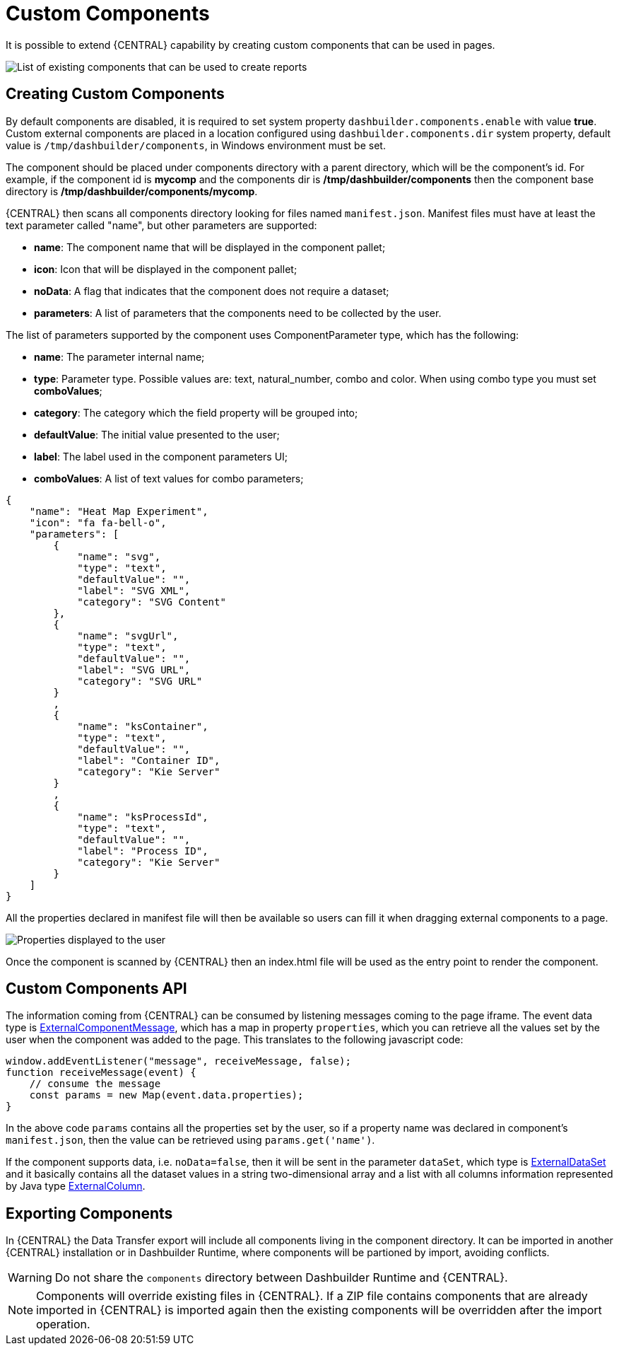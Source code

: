 [[_sect_bam_custom_components]]
= Custom Components

It is possible to extend {CENTRAL} capability by creating custom components that can be used in pages.

image::BAM/Displayers.png[List of existing components that can be used to create reports]

== Creating Custom Components

By default components are disabled, it is required to set system property `dashbuilder.components.enable` with value **true**. Custom external components are placed in a location configured using `dashbuilder.components.dir` system property, default value is `/tmp/dashbuilder/components`, in Windows environment must be set.

The component should be placed under components directory with a parent directory, which will be the component's id. For example, if the component id is *mycomp* and the components dir is */tmp/dashbuilder/components* then the component base directory is */tmp/dashbuilder/components/mycomp*. 

{CENTRAL} then scans all components directory looking for files named `manifest.json`. Manifest files must have at least the text parameter called "name", but other parameters are supported:

* *name*: The component name that will be displayed in the component pallet;
* *icon*: Icon that will be displayed in the component pallet;
* *noData*: A flag that indicates that the component does not require a dataset;
* *parameters*: A list of parameters that the components need to be collected by the user.

The list of parameters supported by the component uses ComponentParameter type, which has the following:

* *name*: The parameter internal name;
* *type*: Parameter type. Possible values are: text, natural_number, combo and color. When using combo type you must set **comboValues**;
* *category*: The category which the field property will be grouped into;
* *defaultValue*: The initial value presented to the user;
* *label*: The label used in the component parameters UI;
* *comboValues*: A list of text values for combo parameters;


....
{
    "name": "Heat Map Experiment",
    "icon": "fa fa-bell-o",
    "parameters": [
        {
            "name": "svg",
            "type": "text",
            "defaultValue": "",
            "label": "SVG XML",
            "category": "SVG Content"
        },
        {
            "name": "svgUrl",
            "type": "text",
            "defaultValue": "",
            "label": "SVG URL",
            "category": "SVG URL"
        }
        ,
        {
            "name": "ksContainer",
            "type": "text",
            "defaultValue": "",
            "label": "Container ID",
            "category": "Kie Server"
        }
        ,
        {
            "name": "ksProcessId",
            "type": "text",
            "defaultValue": "",
            "label": "Process ID",
            "category": "Kie Server"
        }
    ]
}
....

All the properties declared in manifest file will then be available so users can fill it when dragging external components to a page.

image::BAM/CustomComponentsProperties.png[Properties displayed to the user]

Once the component is scanned by {CENTRAL} then an index.html file will be used as the entry point to render the component. 


== Custom Components API

The information coming from {CENTRAL} can be consumed by listening messages coming to the page iframe. The event data type is https://github.com/kiegroup/appformer/blob/master/dashbuilder/dashbuilder-shared/dashbuilder-displayer-api/src/main/java/org/dashbuilder/displayer/external/ExternalComponentMessage.java[ExternalComponentMessage], which has a map in property `properties`, which you can retrieve all the values set by the user when the component was added to the page. This translates to the following javascript code:

....
window.addEventListener("message", receiveMessage, false);
function receiveMessage(event) {
    // consume the message
    const params = new Map(event.data.properties);
} 
....

In the above code `params` contains all the properties set by the user, so if a property name was declared in component's `manifest.json`, then the value can be retrieved using `params.get('name')`. 

If the component supports data, i.e. `noData=false`, then it will be sent in the parameter `dataSet`, which type is https://github.com/kiegroup/appformer/blob/master/dashbuilder/dashbuilder-shared/dashbuilder-displayer-api/src/main/java/org/dashbuilder/displayer/external/ExternalDataSet.java[ExternalDataSet] and it basically contains all the dataset values in a string two-dimensional array and a list with all columns information represented by Java type https://github.com/kiegroup/appformer/blob/master/dashbuilder/dashbuilder-shared/dashbuilder-displayer-api/src/main/java/org/dashbuilder/displayer/external/ExternalColumn.java[ExternalColumn].

== Exporting Components 

In {CENTRAL} the Data Transfer export will include all components living in the component directory. It can be imported in another {CENTRAL} installation or in Dashbuilder Runtime, where components will be partioned by import, avoiding conflicts.

WARNING: Do not share the `components` directory between Dashbuilder Runtime and {CENTRAL}.

[NOTE]
====
Components will override existing files in {CENTRAL}. If a ZIP file contains components that are already imported in {CENTRAL} is imported again then the existing components will be overridden after the import operation.
====